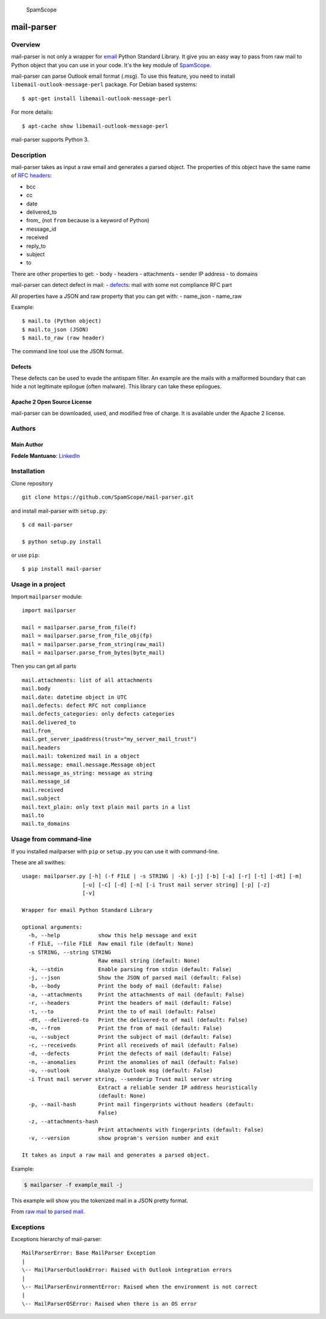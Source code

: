 |PyPI version| |Build Status| |Coverage Status| |BCH compliance|
|image4|

.. figure:: https://raw.githubusercontent.com/SpamScope/spamscope/develop/docs/logo/spamscope.png
   :alt: SpamScope

   SpamScope

mail-parser
===========

Overview
--------

mail-parser is not only a wrapper for
`email <https://docs.python.org/2/library/email.message.html>`__ Python
Standard Library. It give you an easy way to pass from raw mail to
Python object that you can use in your code. It's the key module of
`SpamScope <https://github.com/SpamScope/spamscope>`__.

mail-parser can parse Outlook email format (.msg). To use this feature,
you need to install ``libemail-outlook-message-perl`` package. For
Debian based systems:

::

    $ apt-get install libemail-outlook-message-perl

For more details:

::

    $ apt-cache show libemail-outlook-message-perl

mail-parser supports Python 3.

Description
-----------

mail-parser takes as input a raw email and generates a parsed object.
The properties of this object have the same name of `RFC
headers <https://www.iana.org/assignments/message-headers/message-headers.xhtml>`__:

-  bcc
-  cc
-  date
-  delivered\_to
-  from\_ (not ``from`` because is a keyword of Python)
-  message\_id
-  received
-  reply\_to
-  subject
-  to

There are other properties to get: - body - headers - attachments -
sender IP address - to domains

mail-parser can detect defect in mail: -
`defects <https://docs.python.org/2/library/email.message.html#email.message.Message.defects>`__:
mail with some not compliance RFC part

All properties have a JSON and raw property that you can get with: -
name\_json - name\_raw

Example:

::

    $ mail.to (Python object)
    $ mail.to_json (JSON)
    $ mail.to_raw (raw header)

The command line tool use the JSON format.

Defects
~~~~~~~

These defects can be used to evade the antispam filter. An example are
the mails with a malformed boundary that can hide a not legitimate
epilogue (often malware). This library can take these epilogues.

Apache 2 Open Source License
~~~~~~~~~~~~~~~~~~~~~~~~~~~~

mail-parser can be downloaded, used, and modified free of charge. It is
available under the Apache 2 license. |Donate|

Authors
-------

Main Author
~~~~~~~~~~~

**Fedele Mantuano**:
`LinkedIn <https://www.linkedin.com/in/fmantuano/>`__

Installation
------------

Clone repository

::

    git clone https://github.com/SpamScope/mail-parser.git

and install mail-parser with ``setup.py``:

::

    $ cd mail-parser

    $ python setup.py install

or use ``pip``:

::

    $ pip install mail-parser

Usage in a project
------------------

Import ``mailparser`` module:

::

    import mailparser

    mail = mailparser.parse_from_file(f)
    mail = mailparser.parse_from_file_obj(fp)
    mail = mailparser.parse_from_string(raw_mail)
    mail = mailparser.parse_from_bytes(byte_mail)

Then you can get all parts

::

    mail.attachments: list of all attachments
    mail.body
    mail.date: datetime object in UTC
    mail.defects: defect RFC not compliance
    mail.defects_categories: only defects categories
    mail.delivered_to
    mail.from_
    mail.get_server_ipaddress(trust="my_server_mail_trust")
    mail.headers
    mail.mail: tokenized mail in a object
    mail.message: email.message.Message object
    mail.message_as_string: message as string
    mail.message_id
    mail.received
    mail.subject
    mail.text_plain: only text plain mail parts in a list
    mail.to
    mail.to_domains

Usage from command-line
-----------------------

If you installed mailparser with ``pip`` or ``setup.py`` you can use it
with command-line.

These are all swithes:

::

    usage: mailparser.py [-h] (-f FILE | -s STRING | -k) [-j] [-b] [-a] [-r] [-t] [-dt] [-m]
                       [-u] [-c] [-d] [-n] [-i Trust mail server string] [-p] [-z] 
                       [-v]

    Wrapper for email Python Standard Library

    optional arguments:
      -h, --help            show this help message and exit
      -f FILE, --file FILE  Raw email file (default: None)
      -s STRING, --string STRING
                            Raw email string (default: None)
      -k, --stdin           Enable parsing from stdin (default: False)
      -j, --json            Show the JSON of parsed mail (default: False)
      -b, --body            Print the body of mail (default: False)
      -a, --attachments     Print the attachments of mail (default: False)
      -r, --headers         Print the headers of mail (default: False)
      -t, --to              Print the to of mail (default: False)
      -dt, --delivered-to   Print the delivered-to of mail (default: False)
      -m, --from            Print the from of mail (default: False)
      -u, --subject         Print the subject of mail (default: False)
      -c, --receiveds       Print all receiveds of mail (default: False)
      -d, --defects         Print the defects of mail (default: False)
      -n, --anomalies       Print the anomalies of mail (default: False)
      -o, --outlook         Analyze Outlook msg (default: False)
      -i Trust mail server string, --senderip Trust mail server string
                            Extract a reliable sender IP address heuristically
                            (default: None)
      -p, --mail-hash       Print mail fingerprints without headers (default:
                            False)
      -z, --attachments-hash
                            Print attachments with fingerprints (default: False)
      -v, --version         show program's version number and exit

    It takes as input a raw mail and generates a parsed object.

Example:

.. code:: shell

    $ mailparser -f example_mail -j

This example will show you the tokenized mail in a JSON pretty format.

From `raw
mail <https://gist.github.com/fedelemantuano/5dd702004c25a46b2bd60de21e67458e>`__
to `parsed
mail <https://gist.github.com/fedelemantuano/e958aa2813c898db9d2d09469db8e6f6>`__.

Exceptions
----------

Exceptions hierarchy of mail-parser:

::

    MailParserError: Base MailParser Exception
    |
    \-- MailParserOutlookError: Raised with Outlook integration errors
    |
    \-- MailParserEnvironmentError: Raised when the environment is not correct
    |
    \-- MailParserOSError: Raised when there is an OS error

.. |PyPI version| image:: https://badge.fury.io/py/mail-parser.svg
   :target: https://badge.fury.io/py/mail-parser
.. |Build Status| image:: https://travis-ci.org/SpamScope/mail-parser.svg?branch=develop
   :target: https://travis-ci.org/SpamScope/mail-parser
.. |Coverage Status| image:: https://coveralls.io/repos/github/SpamScope/mail-parser/badge.svg?branch=develop
   :target: https://coveralls.io/github/SpamScope/mail-parser?branch=develop
.. |BCH compliance| image:: https://bettercodehub.com/edge/badge/SpamScope/mail-parser?branch=develop
   :target: https://bettercodehub.com/
.. |image4| image:: https://images.microbadger.com/badges/image/fmantuano/spamscope-mail-parser.svg
   :target: https://microbadger.com/images/fmantuano/spamscope-mail-parser
.. |Donate| image:: https://www.paypal.com/en_US/i/btn/btn_donateCC_LG.gif
   :target: https://www.paypal.com/cgi-bin/webscr?cmd=_s-xclick&hosted_button_id=VEPXYP745KJF2
